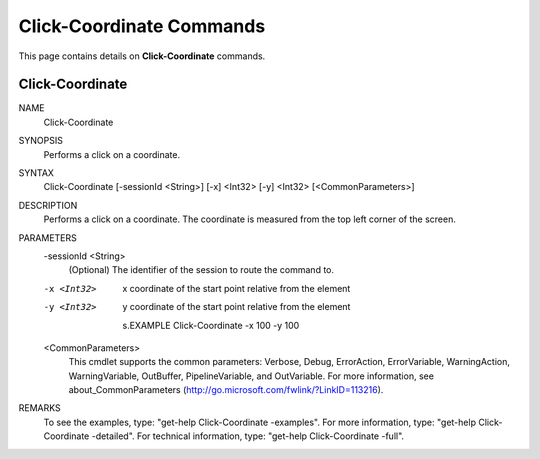 ﻿Click-Coordinate Commands
=========================

This page contains details on **Click-Coordinate** commands.

Click-Coordinate
-------------------------


NAME
    Click-Coordinate
    
SYNOPSIS
    Performs a click on a coordinate.
    
    
SYNTAX
    Click-Coordinate [-sessionId <String>] [-x] <Int32> [-y] <Int32> [<CommonParameters>]
    
    
DESCRIPTION
    Performs a click on a coordinate. The coordinate is measured from the top left corner of the screen.
    

PARAMETERS
    -sessionId <String>
        (Optional) The identifier of the session to route the command to.
        
    -x <Int32>
        x coordinate of the start point relative from the element
        
    -y <Int32>
        y coordinate of the start point relative from the element
        
        s.EXAMPLE
        Click-Coordinate -x 100 -y 100
        
    <CommonParameters>
        This cmdlet supports the common parameters: Verbose, Debug,
        ErrorAction, ErrorVariable, WarningAction, WarningVariable,
        OutBuffer, PipelineVariable, and OutVariable. For more information, see 
        about_CommonParameters (http://go.microsoft.com/fwlink/?LinkID=113216). 
    
REMARKS
    To see the examples, type: "get-help Click-Coordinate -examples".
    For more information, type: "get-help Click-Coordinate -detailed".
    For technical information, type: "get-help Click-Coordinate -full".





